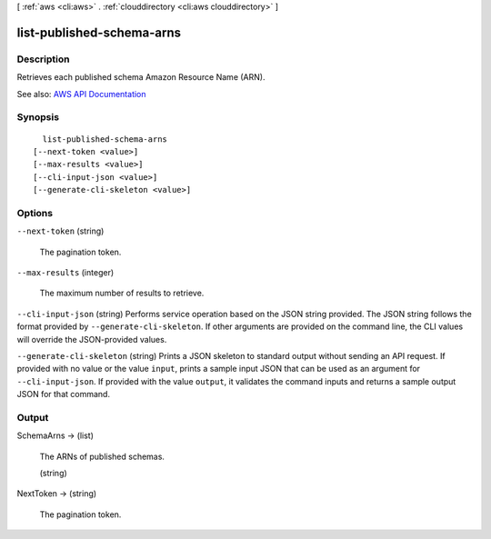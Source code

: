 [ :ref:`aws <cli:aws>` . :ref:`clouddirectory <cli:aws clouddirectory>` ]

.. _cli:aws clouddirectory list-published-schema-arns:


**************************
list-published-schema-arns
**************************



===========
Description
===========



Retrieves each published schema Amazon Resource Name (ARN).



See also: `AWS API Documentation <https://docs.aws.amazon.com/goto/WebAPI/clouddirectory-2016-05-10/ListPublishedSchemaArns>`_


========
Synopsis
========

::

    list-published-schema-arns
  [--next-token <value>]
  [--max-results <value>]
  [--cli-input-json <value>]
  [--generate-cli-skeleton <value>]




=======
Options
=======

``--next-token`` (string)


  The pagination token.

  

``--max-results`` (integer)


  The maximum number of results to retrieve.

  

``--cli-input-json`` (string)
Performs service operation based on the JSON string provided. The JSON string follows the format provided by ``--generate-cli-skeleton``. If other arguments are provided on the command line, the CLI values will override the JSON-provided values.

``--generate-cli-skeleton`` (string)
Prints a JSON skeleton to standard output without sending an API request. If provided with no value or the value ``input``, prints a sample input JSON that can be used as an argument for ``--cli-input-json``. If provided with the value ``output``, it validates the command inputs and returns a sample output JSON for that command.



======
Output
======

SchemaArns -> (list)

  

  The ARNs of published schemas.

  

  (string)

    

    

  

NextToken -> (string)

  

  The pagination token.

  

  

